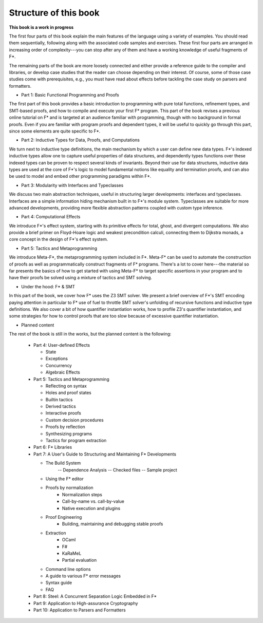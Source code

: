 


Structure of this book
======================

**This book is a work in progress**

The first four parts of this book explain the main features of the
language using a variety of examples. You should read them
sequentially, following along with the associated code samples and
exercises. These first four parts are arranged in increasing order of
complexity---you can stop after any of them and have a working
knowledge of useful fragments of F*.

The remaining parts of the book are more loosely connected and either
provide a reference guide to the compiler and libraries, or develop
case studies that the reader can choose depending on their
interest. Of course, some of those case studies come with
prerequisites, e.g., you must have read about effects before tackling
the case study on parsers and formatters.

* Part 1: Basic Functional Programming and Proofs


The first part of this book provides a basic introduction to
programming with pure total functions, refinement types, and SMT-based
proofs, and how to compile and execute your first F* program. This
part of the book revises a previous online tutorial on F* and is
targeted at an audience familiar with programming, though with no
background in formal proofs. Even if you are familiar with program
proofs and dependent types, it will be useful to quickly go through
this part, since some elements are quite specific to F*.

* Part 2: Inductive Types for Data, Proofs, and Computations

We turn next to inductive type definitions, the main mechanism by
which a user can define new data types. F*'s indexed inductive types
allow one to capture useful properties of data structures, and
dependently types functions over these indexed types can be proven to
respect several kinds of invariants. Beyond their use for data
structures, inductive data types are used at the core of F*'s logic to
model fundamental notions like equality and termination proofs, and
can also be used to model and embed other programming paradigms within
F*.


..
   Part 2: Dependently Typed Functional Programming
   ^^^^^^^^^^^^^^^^^^^^^^^^^^^^^^^^^^^^^^^^^^^^^^^^

   .. _Universes:
   .. _TypeConversion:

     * Working with indexed data structures
       - Vectors
       - Red-black trees
       - Merkle trees

     * Equality, type conversion, and subtyping

   .. _Classical:

     * Proof irrelevance and classical logic: prop and squash

     * More termination proofs
       - Infinitely branching trees and ordinal numbers
       - Lexicographic orderings and unification

     * Calculational Proofs

     * Generic programming
       - Printf
       - Integer overloading
       - Codes for types

     * Typeclasses

     * Universes

* Part 3: Modularity with Interfaces and Typeclasses


We discuss two main abstraction techniques, useful in structuring
larger developments: interfaces and typeclasses. Interfaces are a
simple information hiding mechanism built in to F*'s module
system. Typeclasses are suitable for more advanced developments,
providing more flexible abstraction patterns coupled with
custom type inference.

* Part 4: Computational Effects

We introduce F*'s effect system, starting with its primitive effects
for total, ghost, and divergent computations. We also provide a brief
primer on Floyd-Hoare logic and weakest precondition calculi,
connecting them to Dijkstra monads, a core concept in the design of
F*'s effect system.

* Part 5: Tactics and Metaprogramming

We introduce Meta-F*, the metaprogramming system included in
F*. Meta-F* can be used to automate the construction of proofs as well
as programmatically construct fragments of F* programs. There's a lot
to cover here---the material so far presents the basics of how to get
started with using Meta-F* to target specific assertions in your
program and to have their proofs be solved using a mixture of tactics
and SMT solving.

* Under the hood: F* & SMT

In this part of the book, we cover how F* uses the Z3 SMT solver. We
present a brief overview of F*'s SMT encoding paying attention in
particular to F* use of fuel to throttle SMT solver's unfolding of
recursive functions and inductive type definitions. We also cover a
bit of how quantifier instantiation works, how to profile Z3's
quantifier instantiation, and some strategies for how to control
proofs that are too slow because of excessive quantifier
instantiation.
  

.. _effects:

* Planned content

The rest of the book is still in the works, but the planned content is
the following:

  + Part 4: User-defined Effects

    - State

    - Exceptions
        
    - Concurrency

    - Algebraic Effects


  + Part 5: Tactics and Metaprogramming

    - Reflecting on syntax

    - Holes and proof states

    - Builtin tactics

    - Derived tactics

    - Interactive proofs

    - Custom decision procedures

    - Proofs by reflection

    - Synthesizing programs

    - Tactics for program extraction


  + Part 6: F* Libraries


  + Part 7: A User's Guide to Structuring and Maintaining F* Developments

    - The Build System
          -- Dependence Analysis
          -- Checked files
          -- Sample project

    - Using the F* editor

    - Proofs by normalization
          * Normalization steps
          * Call-by-name vs. call-by-value
          * Native execution and plugins

    - Proof Engineering
          * Building, maintaining and debugging stable proofs

    - Extraction 
          * OCaml
          * F#
          * KaRaMeL
          * Partial evaluation

    - Command line options

    - A guide to various F* error messages

    - Syntax guide

    - FAQ

  + Part 8: Steel: A Concurrent Separation Logic Embedded in F*
      
  + Part 9: Application to High-assurance Cryptography

  + Part 10: Application to Parsers and Formatters




